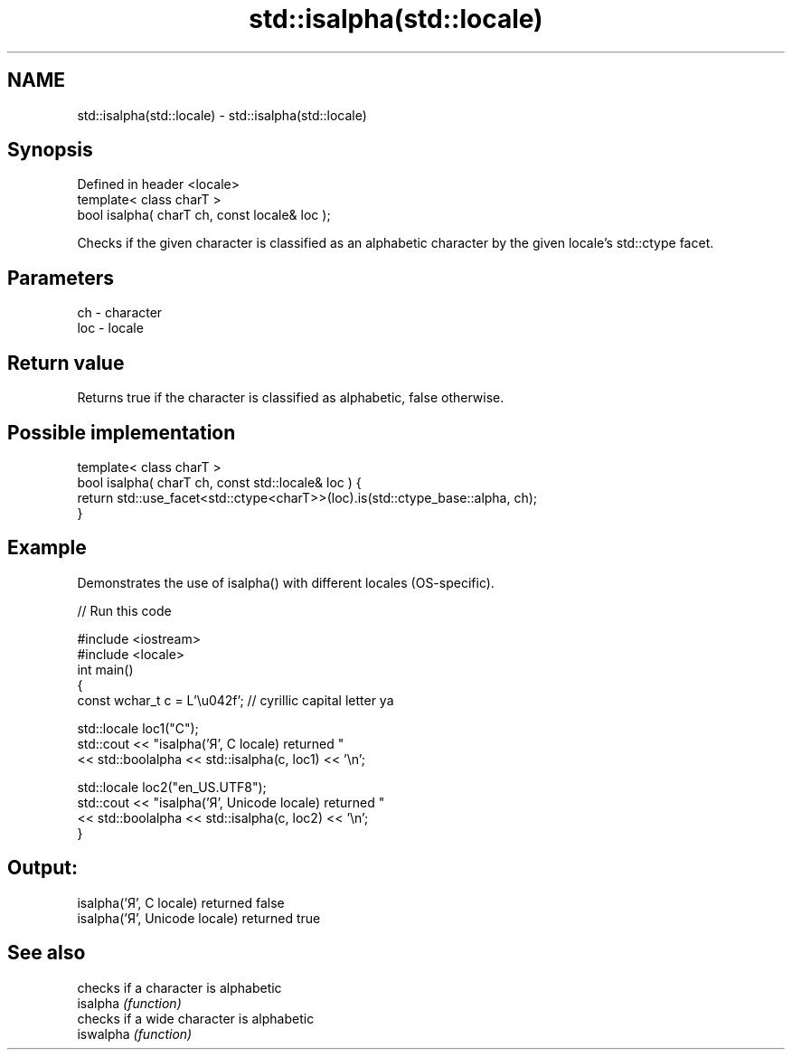 .TH std::isalpha(std::locale) 3 "2020.03.24" "http://cppreference.com" "C++ Standard Libary"
.SH NAME
std::isalpha(std::locale) \- std::isalpha(std::locale)

.SH Synopsis

  Defined in header <locale>
  template< class charT >
  bool isalpha( charT ch, const locale& loc );

  Checks if the given character is classified as an alphabetic character by the given locale's std::ctype facet.

.SH Parameters


  ch  - character
  loc - locale


.SH Return value

  Returns true if the character is classified as alphabetic, false otherwise.

.SH Possible implementation



    template< class charT >
    bool isalpha( charT ch, const std::locale& loc ) {
        return std::use_facet<std::ctype<charT>>(loc).is(std::ctype_base::alpha, ch);
    }



.SH Example

  Demonstrates the use of isalpha() with different locales (OS-specific).
  
// Run this code

    #include <iostream>
    #include <locale>
    int main()
    {
        const wchar_t c = L'\\u042f'; // cyrillic capital letter ya

        std::locale loc1("C");
        std::cout << "isalpha('Я', C locale) returned "
                   << std::boolalpha << std::isalpha(c, loc1) << '\\n';

        std::locale loc2("en_US.UTF8");
        std::cout << "isalpha('Я', Unicode locale) returned "
                  << std::boolalpha << std::isalpha(c, loc2) << '\\n';
    }

.SH Output:

    isalpha('Я', C locale) returned false
    isalpha('Я', Unicode locale) returned true


.SH See also


           checks if a character is alphabetic
  isalpha  \fI(function)\fP
           checks if a wide character is alphabetic
  iswalpha \fI(function)\fP




